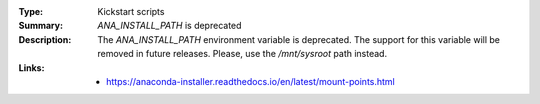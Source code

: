 :Type: Kickstart scripts
:Summary: `ANA_INSTALL_PATH` is deprecated

:Description:
    The `ANA_INSTALL_PATH` environment variable is deprecated. The support for this variable
    will be removed in future releases. Please, use the `/mnt/sysroot` path instead.

:Links:
    - https://anaconda-installer.readthedocs.io/en/latest/mount-points.html
